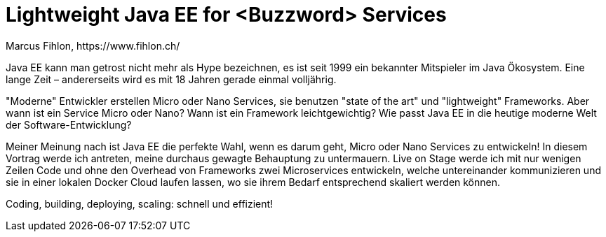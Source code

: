 = Lightweight Java EE for <Buzzword> Services
Marcus Fihlon, https://www.fihlon.ch/

Java EE kann man getrost nicht mehr als Hype bezeichnen, es ist seit 1999 ein bekannter Mitspieler im Java Ökosystem. Eine lange Zeit – andererseits wird es mit 18 Jahren gerade einmal volljährig.

"Moderne" Entwickler erstellen Micro oder Nano Services, sie benutzen "state of the art" und "lightweight" Frameworks. Aber wann ist ein Service Micro oder Nano? Wann ist ein Framework leichtgewichtig? Wie passt Java EE in die heutige moderne Welt der Software-Entwicklung?

Meiner Meinung nach ist Java EE die perfekte Wahl, wenn es darum geht, Micro oder Nano Services zu entwickeln! In diesem Vortrag werde ich antreten, meine durchaus gewagte Behauptung zu untermauern. Live on Stage werde ich mit nur wenigen Zeilen Code und ohne den Overhead von Frameworks zwei Microservices entwickeln, welche untereinander kommunizieren und sie in einer lokalen Docker Cloud laufen lassen, wo sie ihrem Bedarf entsprechend skaliert werden können.

Coding, building, deploying, scaling: schnell und effizient!
